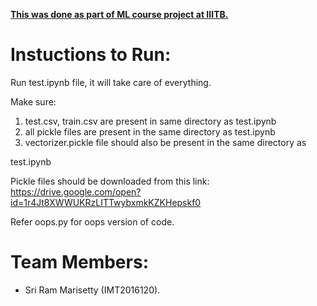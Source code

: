 #+OPTIONS: toc:nil
*_This was done as part of ML course project at IIITB._*

* Instuctions to Run:
Run test.ipynb file, it will take care of everything.


Make sure:

1. test.csv, train.csv are present in same directory as test.ipynb
2. all  pickle files are present in the same directory as test.ipynb
3. vectorizer.pickle file should also be present in the same directory as
test.ipynb

Pickle files should be downloaded from this link: 
https://drive.google.com/open?id=1r4Jt8XWWUKRzLITTwybxmkKZKHepskf0

Refer oops.py for oops version of code.





* Team Members:
  - Sri Ram Marisetty (IMT2016120).

